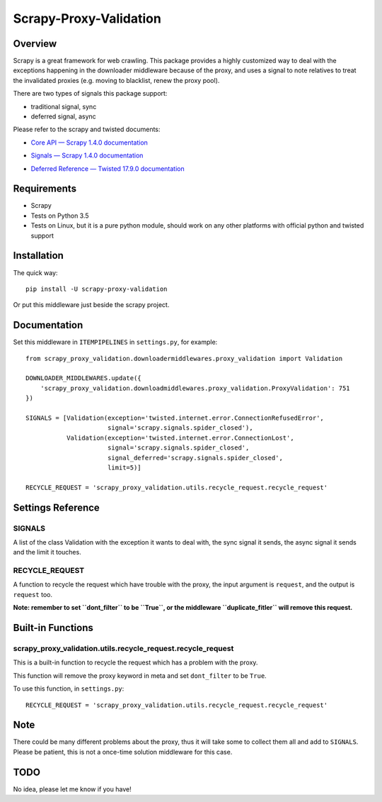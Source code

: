 =======================
Scrapy-Proxy-Validation
=======================

.. image:: https://img.shields.io/pypi/v/scrapy-proxy-validation.svg
   :target: https://pypi.python.org/pypi/scrapy-proxy-validation
   :alt: PyPI Version

.. image:: https://img.shields.io/travis/grammy-jiang/scrapy-proxy-validation/master.svg
   :target: http://travis-ci.org/grammy-jiang/scrapy-proxy-validation
   :alt: Build Status

.. image:: https://img.shields.io/badge/wheel-yes-brightgreen.svg
   :target: https://pypi.python.org/pypi/scrapy-proxy-validation
   :alt: Wheel Status

.. image:: https://img.shields.io/codecov/c/github/grammy-jiang/scrapy-proxy-validation/master.svg
   :target: http://codecov.io/github/grammy-jiang/scrapy-proxy-validation?branch=master
   :alt: Coverage report

Overview
========

Scrapy is a great framework for web crawling. This package provides a highly
customized way to deal with the exceptions happening in the downloader
middleware because of the proxy, and uses a signal to note relatives to treat
the invalidated proxies (e.g. moving to blacklist, renew the proxy pool).

There are two types of signals this package support:

* traditional signal, sync

* deferred signal, async

Please refer to the scrapy and twisted documents:

* `Core API — Scrapy 1.4.0 documentation`_

.. _`Core API — Scrapy 1.4.0 documentation`: https://doc.scrapy.org/en/latest/topics/api.html#topics-api-signals

* `Signals — Scrapy 1.4.0 documentation`_

.. _`Signals — Scrapy 1.4.0 documentation`: https://doc.scrapy.org/en/latest/topics/signals.html

* `Deferred Reference — Twisted 17.9.0 documentation`_

.. _`Deferred Reference — Twisted 17.9.0 documentation`: https://twistedmatrix.com/documents/current/core/howto/defer.html

Requirements
============

* Scrapy

* Tests on Python 3.5

* Tests on Linux, but it is a pure python module, should work on any other
  platforms with official python and twisted support

Installation
============

The quick way::

   pip install -U scrapy-proxy-validation

Or put this middleware just beside the scrapy project.

Documentation
=============

Set this middleware in ``ITEMPIPELINES`` in ``settings.py``, for example::

    from scrapy_proxy_validation.downloadermiddlewares.proxy_validation import Validation

    DOWNLOADER_MIDDLEWARES.update({
        'scrapy_proxy_validation.downloadmiddlewares.proxy_validation.ProxyValidation': 751
    })

    SIGNALS = [Validation(exception='twisted.internet.error.ConnectionRefusedError',
                          signal='scrapy.signals.spider_closed'),
               Validation(exception='twisted.internet.error.ConnectionLost',
                          signal='scrapy.signals.spider_closed',
                          signal_deferred='scrapy.signals.spider_closed',
                          limit=5)]

    RECYCLE_REQUEST = 'scrapy_proxy_validation.utils.recycle_request.recycle_request'


Settings Reference
==================

SIGNALS
-------

A list of the class Validation with the exception it wants to deal with, the
sync signal it sends, the async signal it sends and the limit it touches.

RECYCLE_REQUEST
---------------

A function to recycle the request which have trouble with the proxy, the input
argument is ``request``, and the output is ``request`` too.

**Note: remember to set ``dont_filter`` to be ``True``, or the middleware
``duplicate_fitler`` will remove this request.**

Built-in Functions
==================

scrapy_proxy_validation.utils.recycle_request.recycle_request
-------------------------------------------------------------

This is a built-in function to recycle the request which has a problem with
the proxy.

This function will remove the proxy keyword in meta and set ``dont_filter`` to
be ``True``.

To use this function, in ``settings.py``::

    RECYCLE_REQUEST = 'scrapy_proxy_validation.utils.recycle_request.recycle_request'

Note
====

There could be many different problems about the proxy, thus it will take some
to collect them all and add to ``SIGNALS``. Please be patient, this is not a
once-time solution middleware for this case.

TODO
====

No idea, please let me know if you have!


